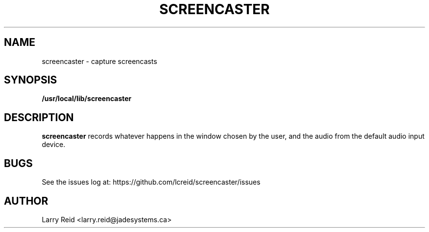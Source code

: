 .\" Process this file with
.\" groff -man -Tascii screencaster.1
.\"
.TH SCREENCASTER 1 "JULY 2013" "Jade Systems Inc" "User Manuals"
.SH NAME
screencaster \- capture screencasts
.SH SYNOPSIS
.B /usr/local/lib/screencaster 
.SH DESCRIPTION
.B screencaster
records whatever happens in the window chosen by the user, and the audio from
the default audio input device.
.SH BUGS
See the issues log at: https://github.com/lcreid/screencaster/issues
.SH AUTHOR
Larry Reid <larry.reid@jadesystems.ca>

